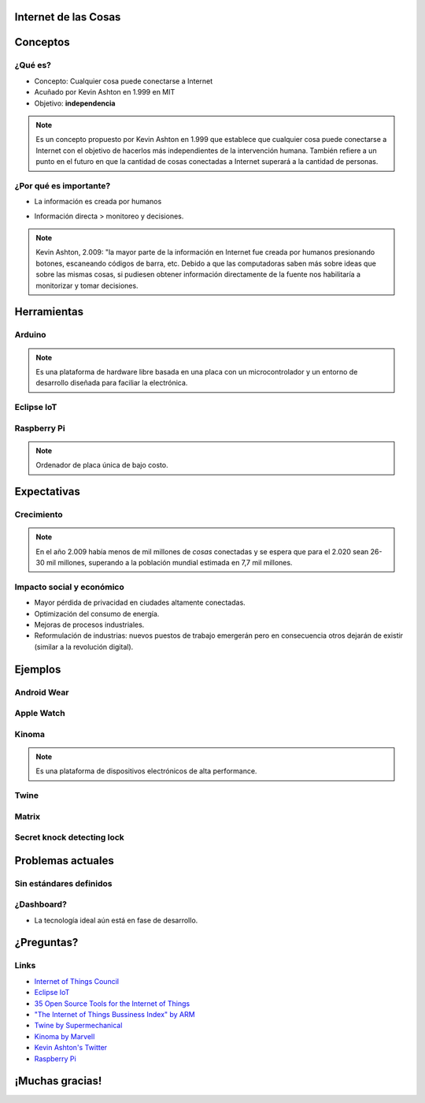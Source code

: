 
.. Internet de las Cosas slides file, created by
   hieroglyph-quickstart on Tue Dec  1 14:31:00 2015.


Internet de las Cosas
=====================

.. image:: _static/logo.jpg
   :class: image-80

.. image:: _static/movile.png

.. rst-class:: date

   2 de Diciembre del 2.015

Conceptos
=========

¿Qué es?
--------

* Concepto: Cualquier cosa puede conectarse a Internet
* Acuñado por Kevin Ashton en 1.999 en MIT
* Objetivo: **independencia**

.. rst-class:: center

   .. figure:: _static/kevin.jpeg
      :class: image-30
      :alt: Kevin Ashton picture
   
      Kevin Ashton

.. note::

   Es un concepto propuesto por Kevin Ashton en 1.999 que establece que
   cualquier cosa puede conectarse a Internet con el objetivo de hacerlos más
   independientes de la intervención humana. También refiere a un punto en el
   futuro en que la cantidad de cosas conectadas a Internet superará a la
   cantidad de personas.

¿Por qué es importante?
-----------------------

* La información es creada por humanos

  .. rst-class:: center

     .. figure:: _static/problem1.jpg
        :class: image-30

* Información directa > monitoreo y decisiones.

  .. container:: center

     .. image:: _static/m2m.png
        :class: image-30

     .. image:: _static/decisions.jpg
        :class: image-30

.. note::

   Kevin Ashton, 2.009: "la mayor parte de la información en Internet fue
   creada por humanos presionando botones, escaneando códigos de barra, etc.
   Debido a que las computadoras saben más sobre ideas que sobre las mismas
   cosas, si pudiesen obtener información directamente de la fuente nos
   habilitaría a monitorizar y tomar decisiones.

Herramientas
============

Arduino
-------

.. container:: center

   .. figure:: _static/arduino.png
      :class: image-30
   
   .. figure:: _static/arduino316.jpg
      :class: image-50

.. note::

   Es una plataforma de hardware libre basada en una placa con un
   microcontrolador y un entorno de desarrollo diseñada para faciliar la
   electrónica.

Eclipse IoT
-----------

.. rst-class:: center

   .. figure:: _static/eclipse-iot.png
      :class: image-80

Raspberry Pi
------------

.. container:: center

   .. figure:: _static/raspberrypi.png
      :class: image-80

   .. figure:: _static/modelb.jpeg
      :class: image-80

.. note::

   Ordenador de placa única de bajo costo. 

Expectativas
============

Crecimiento
-----------

.. figure:: _static/2020.png
   :class: image-90

.. note::

   En el año 2.009 había menos de mil millones de *cosas* conectadas y se
   espera que para el 2.020 sean 26-30 mil millones, superando a la población
   mundial estimada en 7,7 mil millones.

Impacto social y económico
--------------------------

* Mayor pérdida de privacidad en ciudades altamente conectadas.
* Optimización del consumo de energía.
* Mejoras de procesos industriales.
* Reformulación de industrias: nuevos puestos de trabajo emergerán pero en 
  consecuencia otros dejarán de existir (similar a la revolución digital).

Ejemplos
========

Android Wear
------------

.. rst-class:: center

   .. figure:: _static/android.png
      :class: image-40

Apple Watch
-----------

.. rst-class:: center

   .. figure:: _static/apple.jpg
      :class: image-70

Kinoma
------

.. container:: center

   .. figure:: _static/kinoma.png
      :class: image-70

   .. figure:: _static/kinoma-hw.jpg
      :class: image-70

.. note::

   Es una plataforma de dispositivos electrónicos de alta performance.

Twine
-----

.. raw:: html

   <iframe class="video" src="https://player.vimeo.com/video/33192464" frameborder="0" allowfullscreen></iframe>

Matrix
------

.. raw:: html

   <iframe class="video" src="https://www.youtube.com/embed/xiTIHStZYYI" frameborder="0" allowfullscreen></iframe>

Secret knock detecting lock
---------------------------

.. raw:: html

   <iframe class="video" src="https://www.youtube.com/embed/zE5PGeh2K9k" frameborder="0" allowfullscreen></iframe>

Problemas actuales
==================

Sin estándares definidos
------------------------

.. figure:: _static/standards.png
   :class: center

¿Dashboard?
-----------

.. rst-class:: center

   .. figure:: _static/ring.jpg
      :class: image-80

* La tecnología ideal aún está en fase de desarrollo.

¿Preguntas?
===========

Links
-----

* `Internet of Things Council <http://www.theinternetofthings.eu/>`_
* `Eclipse IoT <http://iot.eclipse.org/>`_
* `35 Open Source Tools for the Internet of Things <http://www.datamation.com/open-source/35-open-source-tools-for-the-internet-of-things-1.html>`_
* `"The Internet of Things Bussiness Index" by ARM <http://www.arm.com/files/pdf/EIU_Internet_Business_Index_WEB.PDF>`_
* `Twine by Supermechanical <http://supermechanical.com/twine/>`_
* `Kinoma by Marvell <http://www.marvell.com/kinoma/>`_
* `Kevin Ashton's Twitter <https://twitter.com/kevin_ashton>`_
* `Raspberry Pi <https://www.raspberrypi.org/>`_

¡Muchas gracias!
================

.. rst-class:: movile-thankyou

   .. image:: _static/movile.png

.. rst-class:: me

   Ariel Gerardo Ríos

.. rst-class:: personal-data

   |email|

.. rst-class:: personal-data

   |twitter|_

.. _twitter: https://twitter.com/ariel_17_
.. |twitter| replace:: @ariel_17_
.. |email| replace:: ariel.rios@movile.com
